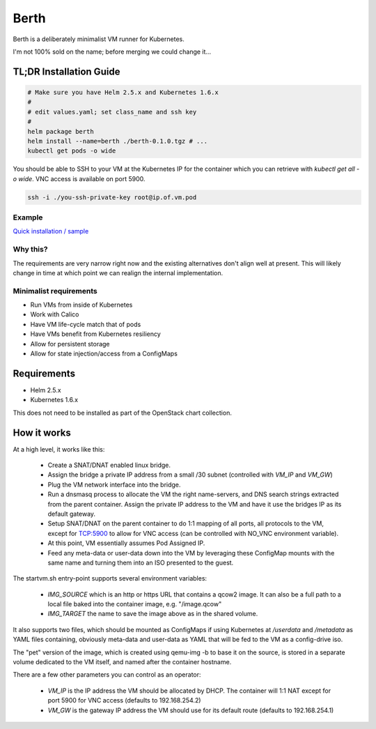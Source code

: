 =====
Berth
=====

Berth is a deliberately minimalist VM runner for Kubernetes.

I'm not 100% sold on the name; before merging we could change it...

TL;DR Installation Guide
========================

.. code-block:: bash

  # Make sure you have Helm 2.5.x and Kubernetes 1.6.x
  #
  # edit values.yaml; set class_name and ssh key
  #
  helm package berth
  helm install --name=berth ./berth-0.1.0.tgz # ...
  kubectl get pods -o wide

You should be able to SSH to your VM at the Kubernetes IP for the
container which you can retrieve with `kubectl get all -o wide`.  VNC
access is available on port 5900.

.. code-block:: bash

  ssh -i ./you-ssh-private-key root@ip.of.vm.pod

Example
-------

`Quick installation / sample <https://asciinema.org/a/4VazbwsokL3zpnGPf27eyFIfe>`_

Why this?
---------

The requirements are very narrow right now and the existing
alternatives don't align well at present.  This will likely change in
time at which point we can realign the internal implementation.

Minimalist requirements
-----------------------

* Run VMs from inside of Kubernetes
* Work with Calico
* Have VM life-cycle match that of pods
* Have VMs benefit from Kubernetes resiliency
* Allow for persistent storage
* Allow for state injection/access from a ConfigMaps

Requirements
============

* Helm 2.5.x
* Kubernetes 1.6.x

This does not need to be installed as part of the OpenStack chart
collection.

How it works
============

At a high level, it works like this:

  * Create a SNAT/DNAT enabled linux bridge.
  * Assign the bridge a private IP address from a small /30 subnet
    (controlled with `VM_IP` and `VM_GW`)
  * Plug the VM network interface into the bridge.
  * Run a dnsmasq process to allocate the VM the right name-servers, and
    DNS search strings extracted from the parent container.  Assign the
    private IP address to the VM and have it use the bridges IP as its
    default gateway.
  * Setup SNAT/DNAT on the parent container to do 1:1 mapping of all
    ports, all protocols to the VM, except for TCP:5900 to allow for VNC
    access (can be controlled with NO_VNC environment variable).
  * At this point, VM essentially assumes Pod Assigned IP.
  * Feed any meta-data or user-data down into the VM by leveraging these
    ConfigMap mounts with the same name and turning them into an ISO
    presented to the guest.

The startvm.sh entry-point supports several environment variables:

  * `IMG_SOURCE` which is an http or https URL that contains a qcow2
    image.  It can also be a full path to a local file baked into the
    container image, e.g. "/image.qcow"
  * `IMG_TARGET` the name to save the image above as in the shared
    volume.

It also supports two files, which should be mounted as ConfigMaps if
using Kubernetes at `/userdata` and `/metadata` as YAML files
containing, obviously meta-data and user-data as YAML that will be fed
to the VM as a config-drive iso.

The "pet" version of the image, which is created using qemu-img -b to
base it on the source, is stored in a separate volume dedicated to the
VM itself, and named after the container hostname.

There are a few other parameters you can control as an operator:

  * `VM_IP` is the IP address the VM should be allocated by DHCP.  The
    container will 1:1 NAT except for port 5900 for VNC access (defaults
    to 192.168.254.2)
  * `VM_GW` is the gateway IP address the VM should use for its default
    route (defaults to 192.168.254.1)
